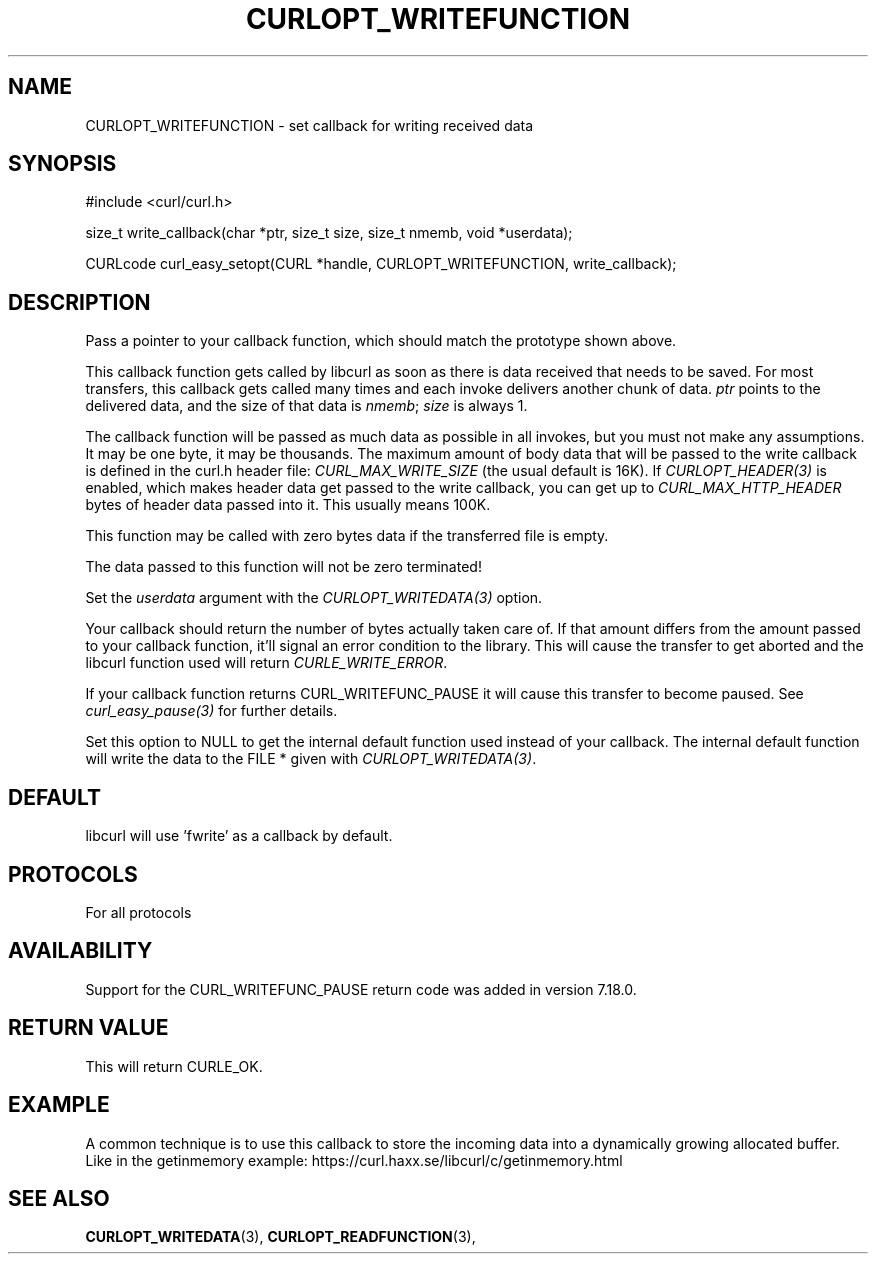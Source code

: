 .\" **************************************************************************
.\" *                                  _   _ ____  _
.\" *  Project                     ___| | | |  _ \| |
.\" *                             / __| | | | |_) | |
.\" *                            | (__| |_| |  _ <| |___
.\" *                             \___|\___/|_| \_\_____|
.\" *
.\" * Copyright (C) 1998 - 2018, Daniel Stenberg, <daniel@haxx.se>, et al.
.\" *
.\" * This software is licensed as described in the file COPYING, which
.\" * you should have received as part of this distribution. The terms
.\" * are also available at https://curl.haxx.se/docs/copyright.html.
.\" *
.\" * You may opt to use, copy, modify, merge, publish, distribute and/or sell
.\" * copies of the Software, and permit persons to whom the Software is
.\" * furnished to do so, under the terms of the COPYING file.
.\" *
.\" * This software is distributed on an "AS IS" basis, WITHOUT WARRANTY OF ANY
.\" * KIND, either express or implied.
.\" *
.\" **************************************************************************
.\"
.TH CURLOPT_WRITEFUNCTION 3 "November 23, 2018" "libcurl 7.67.0" "curl_easy_setopt options"

.SH NAME
CURLOPT_WRITEFUNCTION \- set callback for writing received data
.SH SYNOPSIS
.nf
#include <curl/curl.h>

size_t write_callback(char *ptr, size_t size, size_t nmemb, void *userdata);

CURLcode curl_easy_setopt(CURL *handle, CURLOPT_WRITEFUNCTION, write_callback);
.SH DESCRIPTION
Pass a pointer to your callback function, which should match the prototype
shown above.

This callback function gets called by libcurl as soon as there is data
received that needs to be saved. For most transfers, this callback gets called
many times and each invoke delivers another chunk of data. \fIptr\fP points to
the delivered data, and the size of that data is \fInmemb\fP; \fIsize\fP is
always 1.

The callback function will be passed as much data as possible in all invokes,
but you must not make any assumptions. It may be one byte, it may be
thousands. The maximum amount of body data that will be passed to the write
callback is defined in the curl.h header file: \fICURL_MAX_WRITE_SIZE\fP (the
usual default is 16K). If \fICURLOPT_HEADER(3)\fP is enabled, which makes
header data get passed to the write callback, you can get up to
\fICURL_MAX_HTTP_HEADER\fP bytes of header data passed into it. This usually
means 100K.

This function may be called with zero bytes data if the transferred file is
empty.

The data passed to this function will not be zero terminated!

Set the \fIuserdata\fP argument with the \fICURLOPT_WRITEDATA(3)\fP option.

Your callback should return the number of bytes actually taken care of. If
that amount differs from the amount passed to your callback function, it'll
signal an error condition to the library. This will cause the transfer to get
aborted and the libcurl function used will return \fICURLE_WRITE_ERROR\fP.

If your callback function returns CURL_WRITEFUNC_PAUSE it will cause this
transfer to become paused.  See \fIcurl_easy_pause(3)\fP for further details.

Set this option to NULL to get the internal default function used instead of
your callback. The internal default function will write the data to the FILE *
given with \fICURLOPT_WRITEDATA(3)\fP.
.SH DEFAULT
libcurl will use 'fwrite' as a callback by default.
.SH PROTOCOLS
For all protocols
.SH AVAILABILITY
Support for the CURL_WRITEFUNC_PAUSE return code was added in version 7.18.0.
.SH RETURN VALUE
This will return CURLE_OK.
.SH EXAMPLE
A common technique is to use this callback to store the incoming data into a
dynamically growing allocated buffer. Like in the getinmemory example:
https://curl.haxx.se/libcurl/c/getinmemory.html
.SH "SEE ALSO"
.BR CURLOPT_WRITEDATA "(3), " CURLOPT_READFUNCTION "(3), "
